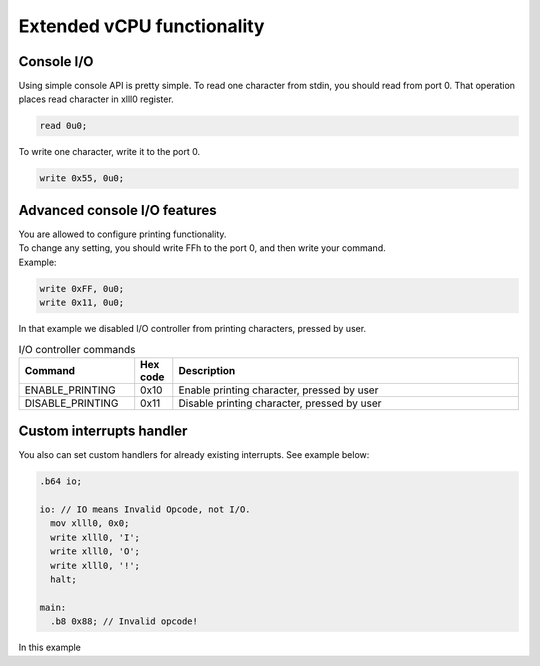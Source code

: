 Extended vCPU functionality
===========================

-----------
Console I/O
-----------

Using simple console API is pretty simple. To read one character from stdin, you should read from port 0.
That operation places read character in xlll0 register.

.. code-block::

  read 0u0;

To write one character, write it to the port 0.

.. code-block::

  write 0x55, 0u0;


-----------------------------
Advanced console I/O features
-----------------------------

| You are allowed to configure printing functionality.
| To change any setting, you should write FFh to the port 0, and then write your command.
| Example:

.. code-block::

  write 0xFF, 0u0;
  write 0x11, 0u0;

| In that example we disabled I/O controller from printing characters, pressed by user.

.. list-table:: I/O controller commands
  :widths: 15 5 45
  :header-rows: 1

  * - Command
    - Hex code
    - Description
  * - ENABLE_PRINTING
    - 0x10
    - Enable printing character, pressed by user
  * - DISABLE_PRINTING
    - 0x11
    - Disable printing character, pressed by user

-------------------------
Custom interrupts handler
-------------------------
| You also can set custom handlers for already existing interrupts. See example below:

.. code-block::

  .b64 io;

  io: // IO means Invalid Opcode, not I/O.
    mov xlll0, 0x0;
    write xlll0, 'I';
    write xlll0, 'O';
    write xlll0, '!';
    halt;

  main:
    .b8 0x88; // Invalid opcode!

| In this example